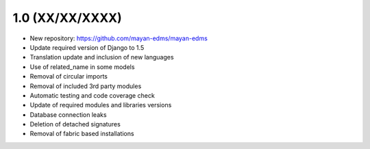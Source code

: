1.0 (XX/XX/XXXX)
================

- New repository: https://github.com/mayan-edms/mayan-edms
- Update required version of Django to 1.5
- Translation update and inclusion of new languages
- Use of related_name in some models
- Removal of circular imports
- Removal of included 3rd party modules
- Automatic testing and code coverage check
- Update of required modules and libraries versions
- Database connection leaks
- Deletion of detached signatures
- Removal of fabric based installations
